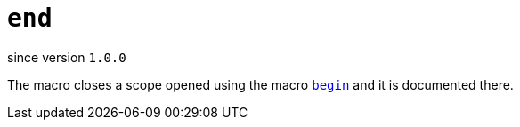 
= `end`

since version `1.0.0`


The macro closes a scope opened using the macro <<begin,`begin`>> and it is documented there.
